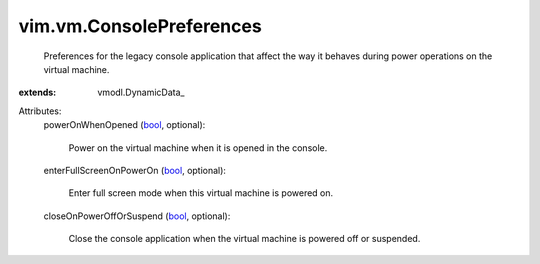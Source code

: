 
vim.vm.ConsolePreferences
=========================
  Preferences for the legacy console application that affect the way it behaves during power operations on the virtual machine.
:extends: vmodl.DynamicData_

Attributes:
    powerOnWhenOpened (`bool <https://docs.python.org/2/library/stdtypes.html>`_, optional):

       Power on the virtual machine when it is opened in the console.
    enterFullScreenOnPowerOn (`bool <https://docs.python.org/2/library/stdtypes.html>`_, optional):

       Enter full screen mode when this virtual machine is powered on.
    closeOnPowerOffOrSuspend (`bool <https://docs.python.org/2/library/stdtypes.html>`_, optional):

       Close the console application when the virtual machine is powered off or suspended.

